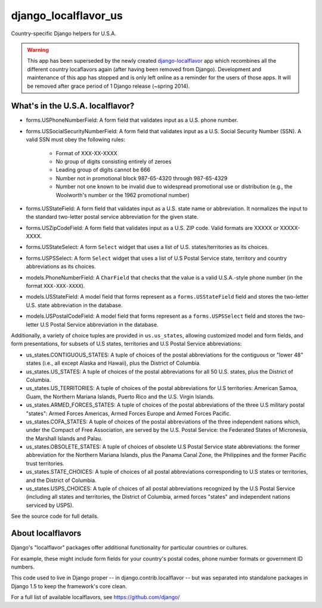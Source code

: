 =====================
django_localflavor_us
=====================

Country-specific Django helpers for U.S.A.

.. warning::

  This app has been superseded by the newly created django-localflavor_ app
  which recombines all the different country locaflavors again (after having
  been removed from Django). Development and maintenance of this app has
  stopped and is only left online as a reminder for the users of those apps.
  It will be removed after grace period of 1 Django release (~spring 2014).

.. _django-localflavor: https://github.com/django/django-localflavor/

What's in the U.S.A. localflavor?
=================================

* forms.USPhoneNumberField: A form field that validates input as a U.S. phone
  number.

* forms.USSocialSecurityNumberField: A form field that validates input as a
  U.S. Social Security Number (SSN). A valid SSN must obey the following rules:

    * Format of XXX-XX-XXXX
    * No group of digits consisting entirely of zeroes
    * Leading group of digits cannot be 666
    * Number not in promotional block 987-65-4320 through 987-65-4329
    * Number not one known to be invalid due to widespread promotional
      use or distribution (e.g., the Woolworth's number or the 1962
      promotional number)

* forms.USStateField: A form field that validates input as a U.S. state name or
  abbreviation. It normalizes the input to the standard two-letter postal
  service abbreviation for the given state.

* forms.USZipCodeField: A form field that validates input as a U.S. ZIP code.
  Valid formats are XXXXX or XXXXX-XXXX.

* forms.USStateSelect: A form ``Select`` widget that uses a list of U.S.
  states/territories as its choices.

* forms.USPSSelect: A form ``Select`` widget that uses a list of U.S Postal
  Service state, territory and country abbreviations as its choices.

* models.PhoneNumberField: A ``CharField`` that checks that the value is a
  valid U.S.A.-style phone number (in the format ``XXX-XXX-XXXX``).

* models.USStateField: A model field that forms represent as a
  ``forms.USStateField`` field and stores the two-letter U.S. state
  abbreviation in the database.

* models.USPostalCodeField: A model field that forms represent as a
  ``forms.USPSSelect`` field and stores the two-letter U.S Postal Service
  abbreviation in the database.

Additionally, a variety of choice tuples are provided in
``us.us_states``, allowing customized model and form fields, and form
presentations, for subsets of U.S states, territories and U.S Postal Service
abbreviations:

* us_states.CONTIGUOUS_STATES: A tuple of choices of the postal abbreviations
  for the contiguous or "lower 48" states (i.e., all except Alaska and Hawaii),
  plus the District of Columbia.

* us_states.US_STATES: A tuple of choices of the postal abbreviations for all
  50 U.S. states, plus the District of Columbia.

* us_states.US_TERRITORIES: A tuple of choices of the postal abbreviations for
  U.S territories: American Samoa, Guam, the Northern Mariana Islands, Puerto
  Rico and the U.S. Virgin Islands.

* us_states.ARMED_FORCES_STATES: A tuple of choices of the postal abbreviations
  of the three U.S military postal "states": Armed Forces Americas, Armed
  Forces Europe and Armed Forces Pacific.

* us_states.COFA_STATES: A tuple of choices of the postal abbreviations of the
  three independent nations which, under the Compact of Free Association,
  are served by the U.S. Postal Service: the Federated States of
  Micronesia, the Marshall Islands and Palau.

* us_states.OBSOLETE_STATES: A tuple of choices of obsolete U.S Postal Service
  state abbreviations: the former abbreviation for the Northern Mariana
  Islands, plus the Panama Canal Zone, the Philippines and the
  former Pacific trust territories.

* us_states.STATE_CHOICES: A tuple of choices of all postal abbreviations
  corresponding to U.S states or territories, and the District of Columbia.

* us_states.USPS_CHOICES: A tuple of choices of all postal abbreviations
  recognized by the U.S Postal Service (including all states and territories,
  the District of Columbia, armed forces "states" and independent nations
  serviced by USPS).

See the source code for full details.

About localflavors
==================

Django's "localflavor" packages offer additional functionality for particular
countries or cultures.

For example, these might include form fields for your country's postal codes,
phone number formats or government ID numbers.

This code used to live in Django proper -- in django.contrib.localflavor -- but
was separated into standalone packages in Django 1.5 to keep the framework's
core clean.

For a full list of available localflavors, see https://github.com/django/

